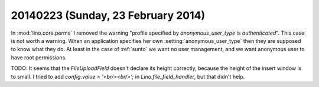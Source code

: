 ===================================
20140223 (Sunday, 23 February 2014)
===================================

In :mod:`lino.core.perms` I removed the warning "profile specified by
`anonymous_user_type` is `authenticated`". This case is not worth a
warning.  When an application specifies her own
:setting:`anonymous_user_type` then they are supposed to know what
they do.  At least in the case of :ref:`sunto` we want no user
management, and we want anonymous user to have root permissions.

TODO: It seems that the `FileUploadField` doesn't declare its height
correctly, because the height of the insert window is to small.  I
tried to add `config.value = '<br/><br/>';` in
`Lino.file_field_handler`, but that didn't help.


